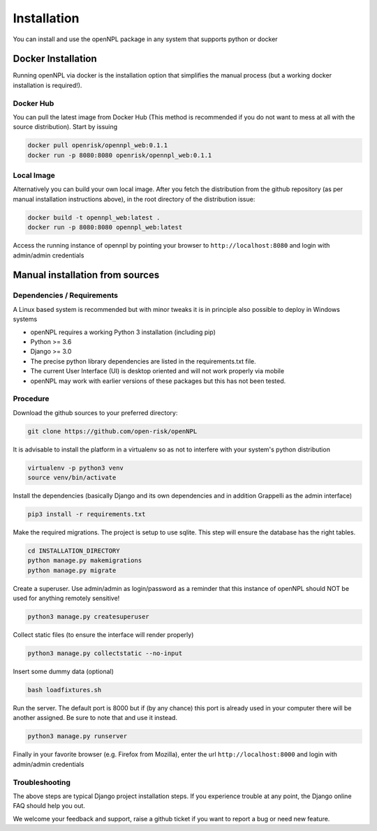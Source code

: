 Installation
=======================
You can install and use the openNPL package in any system that supports python or docker


Docker Installation
-------------------
Running openNPL via docker is the installation option that simplifies the manual process (but a working docker installation is required!).


Docker Hub
~~~~~~~~~~
You can pull the latest image from Docker Hub (This method is recommended if you do not want to mess at all with the source distribution). Start by issuing

.. code:: bash

    docker pull openrisk/opennpl_web:0.1.1
    docker run -p 8080:8080 openrisk/opennpl_web:0.1.1


Local Image
~~~~~~~~~~~
Alternatively you can build your own local image. After you fetch the distribution from the github repository (as per manual installation instructions above), in the root directory of the distribution issue:

.. code:: bash

    docker build -t opennpl_web:latest .
    docker run -p 8080:8080 opennpl_web:latest

Access the running instance of opennpl by pointing your browser to ``http://localhost:8080`` and login with admin/admin credentials


Manual installation from sources
--------------------------------

Dependencies / Requirements
~~~~~~~~~~~~~~~~~~~~~~~~~~~~~~
A Linux based system is recommended but with minor tweaks it is in principle also possible to deploy in Windows systems

- openNPL requires a working Python 3 installation (including pip)
- Python >= 3.6
- Django >= 3.0
- The precise python library dependencies are listed in the requirements.txt file.
- The current User Interface (UI) is desktop oriented and will not work properly via mobile
- openNPL may work with earlier versions of these packages but this has not been tested.


Procedure
~~~~~~~~~~~~~~~~~~~~~~~~~~~~~~

Download the github sources to your preferred directory:

.. code:: bash

    git clone https://github.com/open-risk/openNPL

It is advisable to install the platform in a virtualenv so as not to interfere with your system's python distribution

.. code:: bash

    virtualenv -p python3 venv
    source venv/bin/activate

Install the dependencies (basically Django and its own dependencies and in addition Grappelli as
the admin interface)

.. code:: bash

    pip3 install -r requirements.txt

Make the required migrations. The project is setup to use sqlite. This step will ensure the database
has the right tables.

.. code:: bash

    cd INSTALLATION_DIRECTORY
    python manage.py makemigrations
    python manage.py migrate

Create a superuser. Use admin/admin as login/password as a reminder that this instance of openNPL should
NOT be used for anything remotely sensitive!

.. code:: bash

    python3 manage.py createsuperuser

Collect static files (to ensure the interface will render properly)

.. code:: bash

    python3 manage.py collectstatic --no-input

Insert some dummy data (optional)

.. code:: bash

    bash loadfixtures.sh

Run the server. The default port is 8000 but if (by any chance) this port is already used in your computer there will be
another assigned. Be sure to note that and use it instead.

.. code:: bash

    python3 manage.py runserver

Finally in your favorite browser (e.g. Firefox from Mozilla), enter the url ``http://localhost:8000`` and login with admin/admin credentials


Troubleshooting
~~~~~~~~~~~~~~~~~~~~~~

The above steps are typical Django project installation steps. If you experience trouble at any point, the
Django online FAQ should help you out.

We welcome your feedback and support, raise a github ticket if you want to report a bug or need new feature.